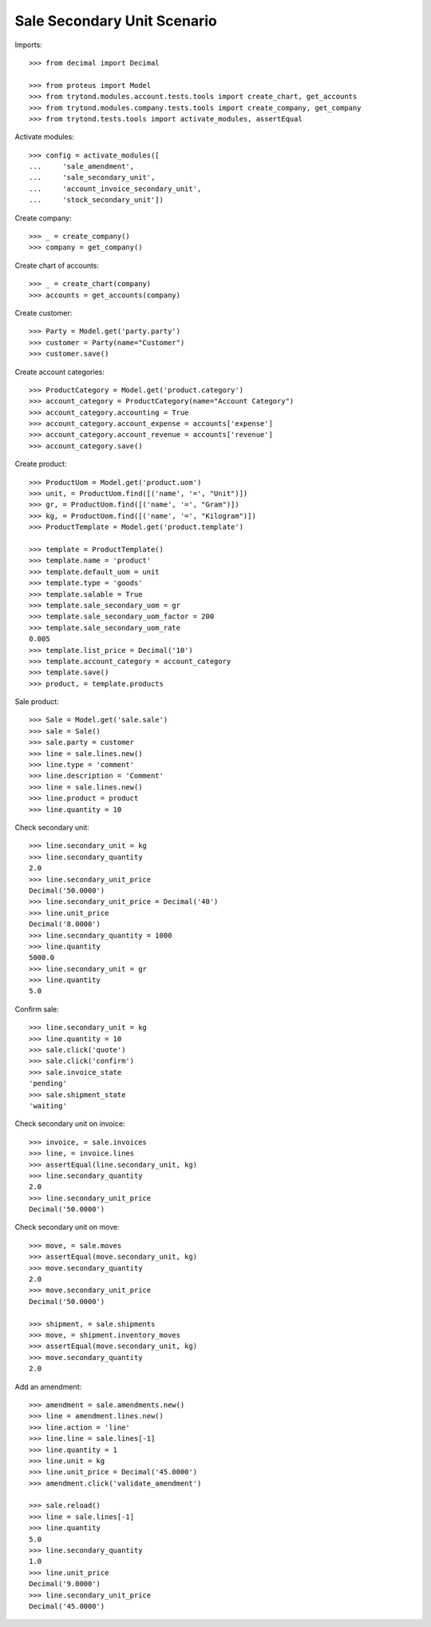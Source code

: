 ============================
Sale Secondary Unit Scenario
============================

Imports::

    >>> from decimal import Decimal

    >>> from proteus import Model
    >>> from trytond.modules.account.tests.tools import create_chart, get_accounts
    >>> from trytond.modules.company.tests.tools import create_company, get_company
    >>> from trytond.tests.tools import activate_modules, assertEqual

Activate modules::

    >>> config = activate_modules([
    ...     'sale_amendment',
    ...     'sale_secondary_unit',
    ...     'account_invoice_secondary_unit',
    ...     'stock_secondary_unit'])

Create company::

    >>> _ = create_company()
    >>> company = get_company()

Create chart of accounts::

    >>> _ = create_chart(company)
    >>> accounts = get_accounts(company)

Create customer::

    >>> Party = Model.get('party.party')
    >>> customer = Party(name="Customer")
    >>> customer.save()

Create account categories::

    >>> ProductCategory = Model.get('product.category')
    >>> account_category = ProductCategory(name="Account Category")
    >>> account_category.accounting = True
    >>> account_category.account_expense = accounts['expense']
    >>> account_category.account_revenue = accounts['revenue']
    >>> account_category.save()

Create product::

    >>> ProductUom = Model.get('product.uom')
    >>> unit, = ProductUom.find([('name', '=', "Unit")])
    >>> gr, = ProductUom.find([('name', '=', "Gram")])
    >>> kg, = ProductUom.find([('name', '=', "Kilogram")])
    >>> ProductTemplate = Model.get('product.template')

    >>> template = ProductTemplate()
    >>> template.name = 'product'
    >>> template.default_uom = unit
    >>> template.type = 'goods'
    >>> template.salable = True
    >>> template.sale_secondary_uom = gr
    >>> template.sale_secondary_uom_factor = 200
    >>> template.sale_secondary_uom_rate
    0.005
    >>> template.list_price = Decimal('10')
    >>> template.account_category = account_category
    >>> template.save()
    >>> product, = template.products

Sale product::

    >>> Sale = Model.get('sale.sale')
    >>> sale = Sale()
    >>> sale.party = customer
    >>> line = sale.lines.new()
    >>> line.type = 'comment'
    >>> line.description = 'Comment'
    >>> line = sale.lines.new()
    >>> line.product = product
    >>> line.quantity = 10

Check secondary unit::

    >>> line.secondary_unit = kg
    >>> line.secondary_quantity
    2.0
    >>> line.secondary_unit_price
    Decimal('50.0000')
    >>> line.secondary_unit_price = Decimal('40')
    >>> line.unit_price
    Decimal('8.0000')
    >>> line.secondary_quantity = 1000
    >>> line.quantity
    5000.0
    >>> line.secondary_unit = gr
    >>> line.quantity
    5.0

Confirm sale::

    >>> line.secondary_unit = kg
    >>> line.quantity = 10
    >>> sale.click('quote')
    >>> sale.click('confirm')
    >>> sale.invoice_state
    'pending'
    >>> sale.shipment_state
    'waiting'

Check secondary unit on invoice::

    >>> invoice, = sale.invoices
    >>> line, = invoice.lines
    >>> assertEqual(line.secondary_unit, kg)
    >>> line.secondary_quantity
    2.0
    >>> line.secondary_unit_price
    Decimal('50.0000')

Check secondary unit on move::

    >>> move, = sale.moves
    >>> assertEqual(move.secondary_unit, kg)
    >>> move.secondary_quantity
    2.0
    >>> move.secondary_unit_price
    Decimal('50.0000')

    >>> shipment, = sale.shipments
    >>> move, = shipment.inventory_moves
    >>> assertEqual(move.secondary_unit, kg)
    >>> move.secondary_quantity
    2.0

Add an amendment::

    >>> amendment = sale.amendments.new()
    >>> line = amendment.lines.new()
    >>> line.action = 'line'
    >>> line.line = sale.lines[-1]
    >>> line.quantity = 1
    >>> line.unit = kg
    >>> line.unit_price = Decimal('45.0000')
    >>> amendment.click('validate_amendment')

    >>> sale.reload()
    >>> line = sale.lines[-1]
    >>> line.quantity
    5.0
    >>> line.secondary_quantity
    1.0
    >>> line.unit_price
    Decimal('9.0000')
    >>> line.secondary_unit_price
    Decimal('45.0000')
